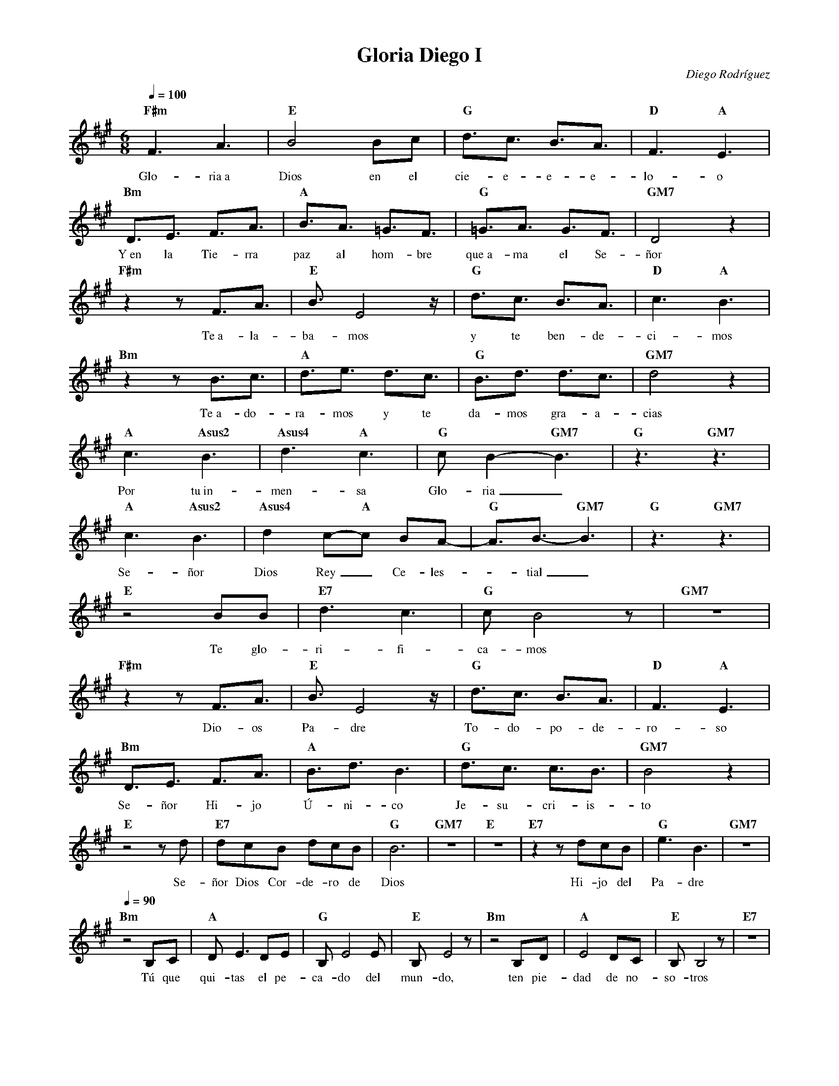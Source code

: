 %abc-2.2
%%MIDI program 74
%%topspace 0
%%composerspace 0
%%titlefont RomanBold 20
%%vocalfont Roman 12
%%composerfont RomanItalic 12
%%gchordfont RomanBold 12
%%tempofont RomanBold 12
%leftmargin 0.8cm
%rightmargin 0.8cm

X:1 
T:Gloria Diego I
C:Diego Rodríguez
S:
M:6/8
L:1/16
Q:1/4=100
K:F#m
%
    "F#m"F6 A6 | "E"B8 B2c2 | "G"d3c3 B3A3 | "D"F6 "A"E6 |
w: Glo-ria~a Dios en el cie-e-e-e-lo-o
    "Bm"D3E3 F3A3 | "A"B3A3 =G3F3 | "G"=G3A3 G3F3 | "GM7"D8 z4 |
w: Y~en la Tie-rra paz al hom-bre que~a-ma el Se-ñor
    "F#m"z4 z2 F3A3 | "E"B3 E8 z | "G"d3c3 B3A3 | "D"c6 "A"B6 |
w: Te~a-la-ba-mos y te ben-de-ci-mos
    "Bm"z4 z2 B3c3 | "A"d3e3 d3c3 | "G"B3d3 d3c3 | "GM7"d8 z4 |
w: Te~a-do-ra-mos y te da-mos gra-a-cias
    "A"c6 "Asus2"B6 | "Asus4"d6 "A"c6 | "G"c2B4-"GM7"B6 | "G"z6 "GM7"z6 |
w: Por tu~in-men-sa Glo-ria_
    "A"c6 "Asus2"B6  |"Asus4"d4 c2-"A"c2 B2A2-| "G"A3B3- "GM7"B6 | "G"z6 "GM7"z6 |
w: Se-ñor Dios Rey_ Ce-les--tial_
    "E"z8 B2B2 | "E7"d6 c6 | "G"c2 B8 z2 | "GM7"z12 |
w: Te glo-ri-fi-ca-mos
    "F#m"z4 z2 F3A3 | "E"B3 E8 z | "G"d3c3 B3A3 | "D"F6 "A"E6 |
w: Dio-os Pa-dre To-do-po-de-ro-so
    "Bm"D3E3 F3A3 | "A"B3d3 B6 | "G"d3c3 c3B3 | "GM7"B8 z4 |
w: Se-ñor Hi-jo Ú-ni-co Je-su-cri-is-to
    "E"z8 z2 d2 | "E7"d2c2B2 d2c2B2 | "G"B12 | "GM7"z12 | "E"z12 | "E7"z4 z2 d2c2B2 | "G"e6B6 | "GM7"z12 |
w: Se-ñor Dios Cor-de-ro de Dios Hi-jo del Pa-dre
    [Q:1/4=90]"Bm"z8 B,2C2 | "A"D2E6 D2E2 | "G"B,2E8 E2 | "E"B,2E8 z2 | "Bm"z8 B,2D2 | "A"E8 D2C2 | "E"B,2B,8 z2 | "E7"z12 |
w: Tú que qui-tas el pe-ca-do del mun-do, ten pie-dad de no-so-tros
    "Bm"z8 B,2C2 | "A"D2E6 D2E2 | "G"B,2E8 E2 | "E"B,2E8 z2 | "Bm"z8 B,2D2 | "A"E8 D2C2 | "E"B,2B,2B,8 | "E7"z12 |
w: Tú que qui-tas el pe-ca-do del mun-do, a-tien-de nues-tras sú-pli-cas
    "Bm"z8 B,2C2 | "A"D2E6 D2E2 | "G"B,2E8 E2 | "E"B,2E6 D2C2 |
w: Tú que~es-tás a la de-re-cha del Pa-dre, ten pie-
    [Q:1/4=100]"Bm"D8 B,2C2 | "A"E8 D2E2 | "E"B,3 E8-E-|"E7"E6 z2 E2E2 | "G"=G3A3 A6-|"GM7"A8 z4 |
w: dad, ten pie-dad de no-so-tros__ de no-so-o-tros_
    "F#m"F6 A6 | "E"B8 B2c2 | "G"d3c3 B3A3 | "D"F6 "A"E6 |
w: Glo-ria~a Dios en el cie-e-e-e-lo-o
    "Bm"D3E3 F3A3 | "A"B3A3 =G3F3 | "G"=G3A3 G3F3 | "GM7"D8 z4 |
w: Y~en la Tie-rra paz al hom-bre que~a-ma el Se-ñor
    "F#m"z4 z2 F3A3 | "E"B3 E8 z | "G"d3c3 B3A3 | "D"c6 "A"B6 |
w: Por-que-so-lo Tú-u e-res San-to
    "Bm"z4 z2 B3c3 | "A"d3e3 d3c3 | "G"B12 | "GM7"z8 B2B2 | "E"e6 B4 z2 |
w: So-lo Tú Al-tí-si-mo Je-su-cris-to
    "E7"d2c2B2 d2c2B2 | "G"B6 B6 | "GM7"z8 B2B2 | "E"e6 B4 z2 |
w: Con el Es-pí-ri-tu San-to en la Glo-ria
    "E7"z2c2B2 d2c2B2 | "G"B12 | "GM7"z4 z2 A6 | "B"B12-|"B"B12 |]
w: De Dios Pa-dre A-mén A-mén_